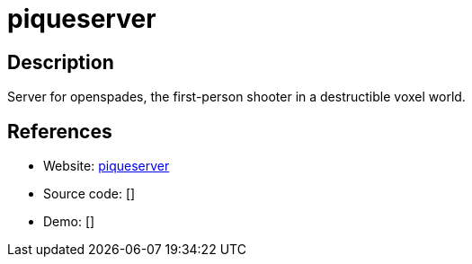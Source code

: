 = piqueserver

:Name:          piqueserver
:Language:      piqueserver
:License:       GPL-3.0
:Topic:         Games
:Category:      
:Subcategory:   

// END-OF-HEADER. DO NOT MODIFY OR DELETE THIS LINE

== Description

Server for openspades, the first-person shooter in a destructible voxel world.

== References

* Website: https://github.com/piqueserver/piqueserver[piqueserver]
* Source code: []
* Demo: []
